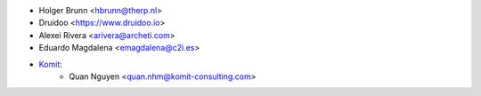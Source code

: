 * Holger Brunn <hbrunn@therp.nl>
* Druidoo <https://www.druidoo.io>
* Alexei Rivera <arivera@archeti.com>
* Eduardo Magdalena <emagdalena@c2i.es>
* `Komit <https://komit-consulting.com>`_:
    * Quan Nguyen <quan.nhm@komit-consulting.com>
